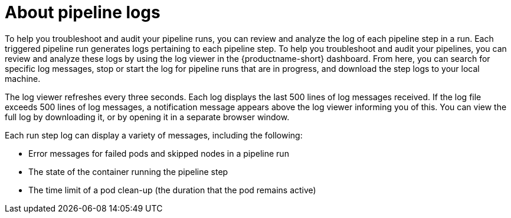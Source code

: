 :_module-type: CONCEPT

[id="about-pipeline-logs_{context}"]
= About pipeline logs

[role="_abstract"]
To help you troubleshoot and audit your pipeline runs, you can review and analyze the log of each pipeline step in a run. Each triggered pipeline run generates logs pertaining to each pipeline step. To help you troubleshoot and audit your pipelines, you can review and analyze these logs by using the log viewer in the {productname-short} dashboard. From here, you can search for specific log messages, stop or start the log for pipeline runs that are in progress, and download the step logs to your local machine.

The log viewer refreshes every three seconds. Each log displays the last 500 lines of log messages received. If the log file exceeds 500 lines of log messages, a notification message appears above the log viewer informing you of this. You can view the full log by downloading it, or by opening it in a separate browser window. 

Each run step log can display a variety of messages, including the following:

* Error messages for failed pods and skipped nodes in a pipeline run
* The state of the container running the pipeline step
* The time limit of a pod clean-up (the duration that the pod remains active)

// [role="_additional-resources"]
// .Additional resources
